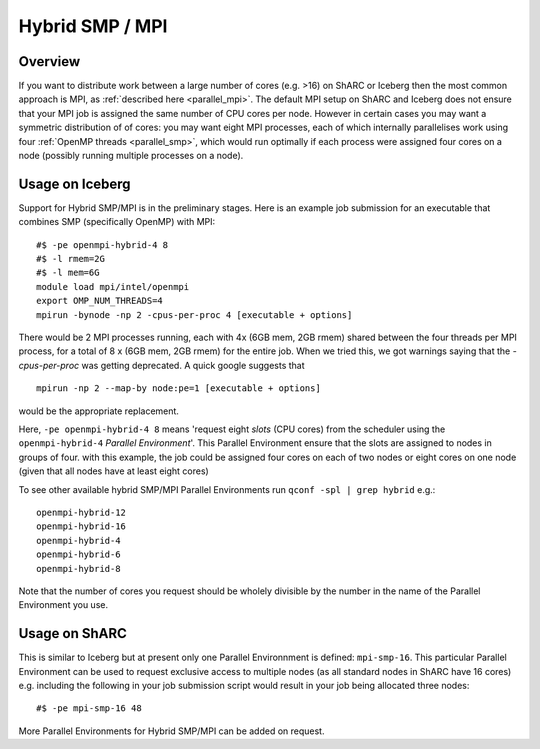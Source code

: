 .. _parallel_hybrid:

Hybrid SMP / MPI
================

Overview
--------

If you want to distribute work between a large number of cores (e.g. >16) on ShARC or Iceberg 
then the most common approach is MPI, 
as :ref:`described here <parallel_mpi>`.
The default MPI setup on ShARC and Iceberg does not ensure that your MPI job is assigned the same number of CPU cores per node.
However in certain cases you may want a symmetric distribution of of cores: 
you may want eight MPI processes, 
each of which internally parallelises work using four :ref:`OpenMP threads <parallel_smp>`, 
which would run optimally if each process were assigned four cores on a node 
(possibly running multiple processes on a node).

Usage on Iceberg
----------------

Support for Hybrid SMP/MPI is in the preliminary stages.
Here is an example job submission for an executable that combines SMP (specifically OpenMP) with MPI: ::

  #$ -pe openmpi-hybrid-4 8
  #$ -l rmem=2G
  #$ -l mem=6G
  module load mpi/intel/openmpi
  export OMP_NUM_THREADS=4
  mpirun -bynode -np 2 -cpus-per-proc 4 [executable + options]

There would be 2 MPI processes running, each with 4x (6GB mem, 2GB rmem) shared between the four threads per MPI process, for a total of 8 x (6GB mem, 2GB rmem) for the entire job.
When we tried this, we got warnings saying that the `-cpus-per-proc` was getting deprecated.  A quick google suggests that ::

  mpirun -np 2 --map-by node:pe=1 [executable + options]

would be the appropriate replacement.

Here, ``-pe openmpi-hybrid-4 8`` means 'request eight *slots* (CPU cores) from the scheduler using the ``openmpi-hybrid-4`` *Parallel Environment*'.  
This Parallel Environment ensure that the slots are assigned to nodes in groups of four.
with this example, the job could be assigned four cores on each of two nodes or eight cores on one node (given that all nodes have at least eight cores)

To see other available hybrid SMP/MPI Parallel Environments run ``qconf -spl | grep hybrid`` e.g.: ::

    openmpi-hybrid-12
    openmpi-hybrid-16
    openmpi-hybrid-4
    openmpi-hybrid-6
    openmpi-hybrid-8

Note that the number of cores you request should be wholely divisible by the number in the name of the Parallel Environment you use.

Usage on ShARC
--------------

This is similar to Iceberg but at present only one Parallel Environnment is defined: ``mpi-smp-16``.
This particular Parallel Environment can be used to request exclusive access to multiple nodes 
(as all standard nodes in ShARC have 16 cores) e.g. 
including the following in your job submission script would result in 
your job being allocated three nodes: ::

  #$ -pe mpi-smp-16 48
    
More Parallel Environments for Hybrid SMP/MPI can be added on request.
